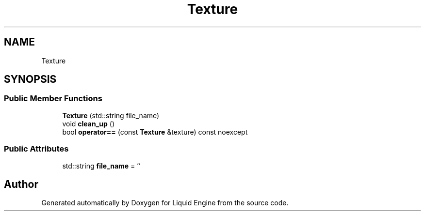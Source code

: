 .TH "Texture" 3 "Fri Aug 11 2023" "Liquid Engine" \" -*- nroff -*-
.ad l
.nh
.SH NAME
Texture
.SH SYNOPSIS
.br
.PP
.SS "Public Member Functions"

.in +1c
.ti -1c
.RI "\fBTexture\fP (std::string file_name)"
.br
.ti -1c
.RI "void \fBclean_up\fP ()"
.br
.ti -1c
.RI "bool \fBoperator==\fP (const \fBTexture\fP &texture) const noexcept"
.br
.in -1c
.SS "Public Attributes"

.in +1c
.ti -1c
.RI "std::string \fBfile_name\fP = ''"
.br
.in -1c

.SH "Author"
.PP 
Generated automatically by Doxygen for Liquid Engine from the source code\&.
